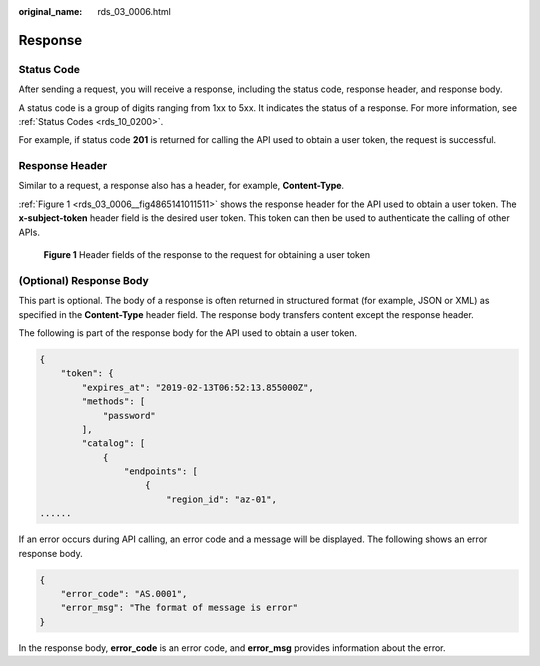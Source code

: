 :original_name: rds_03_0006.html

.. _rds_03_0006:

Response
========

Status Code
-----------

After sending a request, you will receive a response, including the status code, response header, and response body.

A status code is a group of digits ranging from 1xx to 5xx. It indicates the status of a response. For more information, see :ref:`Status Codes <rds_10_0200>`.

For example, if status code **201** is returned for calling the API used to obtain a user token, the request is successful.

Response Header
---------------

Similar to a request, a response also has a header, for example, **Content-Type**.

:ref:`Figure 1 <rds_03_0006__fig4865141011511>` shows the response header for the API used to obtain a user token. The **x-subject-token** header field is the desired user token. This token can then be used to authenticate the calling of other APIs.

.. _rds_03_0006__fig4865141011511:

.. figure:: /_static/images/en-us_image_0000001212478475.png
   :alt: **Figure 1** Header fields of the response to the request for obtaining a user token

   **Figure 1** Header fields of the response to the request for obtaining a user token

(Optional) Response Body
------------------------

This part is optional. The body of a response is often returned in structured format (for example, JSON or XML) as specified in the **Content-Type** header field. The response body transfers content except the response header.

The following is part of the response body for the API used to obtain a user token.

.. code-block::

   {
       "token": {
           "expires_at": "2019-02-13T06:52:13.855000Z",
           "methods": [
               "password"
           ],
           "catalog": [
               {
                   "endpoints": [
                       {
                           "region_id": "az-01",
   ......

If an error occurs during API calling, an error code and a message will be displayed. The following shows an error response body.

.. code-block::

   {
       "error_code": "AS.0001",
       "error_msg": "The format of message is error"
   }

In the response body, **error_code** is an error code, and **error_msg** provides information about the error.
